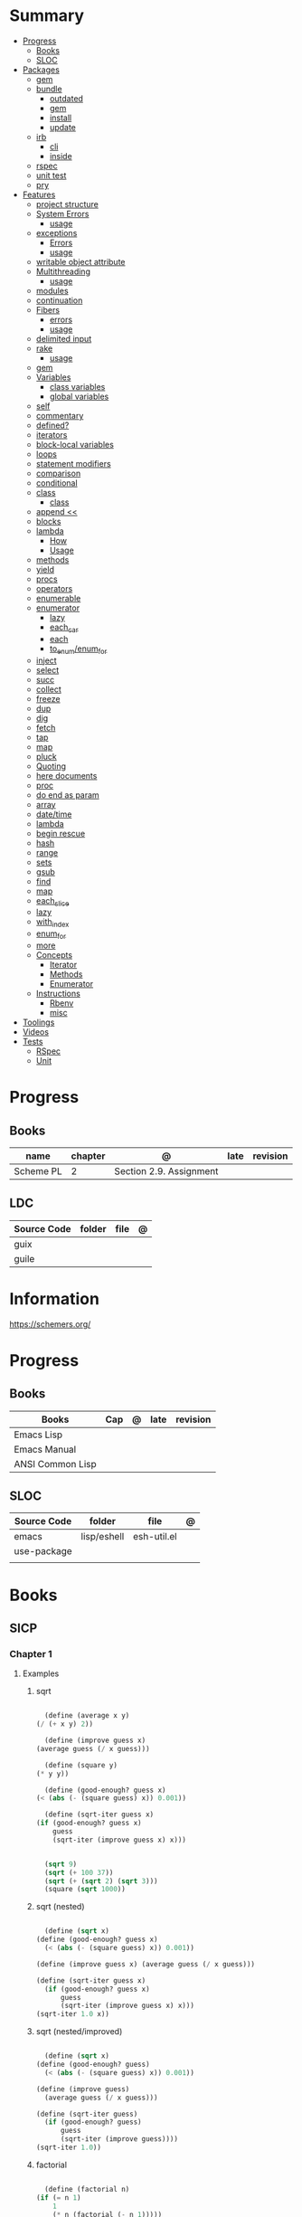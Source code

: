 #+TILE: Guile Scheme - Study Annotations

* Summary
  :PROPERTIES:
  :TOC:      :include all :depth 3 :ignore this
  :END:
  :CONTENTS:
  - [[#progress][Progress]]
    - [[#books][Books]]
    - [[#sloc][SLOC]]
  - [[#packages][Packages]]
    - [[#gem][gem]]
    - [[#bundle][bundle]]
      - [[#outdated][outdated]]
      - [[#gem][gem]]
      - [[#install][install]]
      - [[#update][update]]
    - [[#irb][irb]]
      - [[#cli][cli]]
      - [[#inside][inside]]
    - [[#rspec][rspec]]
    - [[#unit-test][unit test]]
    - [[#pry][pry]]
  - [[#features][Features]]
    - [[#project-structure][project structure]]
    - [[#system-errors][System Errors]]
      - [[#usage][usage]]
    - [[#exceptions][exceptions]]
      - [[#errors][Errors]]
      - [[#usage][usage]]
    - [[#writable-object-attribute][writable object attribute]]
    - [[#multithreading][Multithreading]]
      - [[#usage][usage]]
    - [[#modules][modules]]
    - [[#continuation][continuation]]
    - [[#fibers][Fibers]]
      - [[#errors][errors]]
      - [[#usage][usage]]
    - [[#delimited-input][delimited input]]
    - [[#rake][rake]]
      - [[#usage][usage]]
    - [[#gem][gem]]
    - [[#variables][Variables]]
      - [[#class-variables][class variables]]
      - [[#global-variables][global variables]]
    - [[#self][self]]
    - [[#commentary][commentary]]
    - [[#defined][defined?]]
    - [[#iterators][iterators]]
    - [[#block-local-variables][block-local variables]]
    - [[#loops][loops]]
    - [[#statement-modifiers][statement modifiers]]
    - [[#comparison][comparison]]
    - [[#conditional][conditional]]
    - [[#class][class]]
      - [[#class][class]]
    - [[#append-][append <<]]
    - [[#blocks][blocks]]
    - [[#lambda][lambda]]
      - [[#how][How]]
      - [[#usage][Usage]]
    - [[#methods][methods]]
    - [[#yield][yield]]
    - [[#procs][procs]]
    - [[#operators][operators]]
    - [[#enumerable][enumerable]]
    - [[#enumerator][enumerator]]
      - [[#lazy][lazy]]
      - [[#each_car][each_car]]
      - [[#each][each]]
      - [[#to_enumenum_for][to_enum/enum_for]]
    - [[#inject][inject]]
    - [[#select][select]]
    - [[#succ][succ]]
    - [[#collect][collect]]
    - [[#freeze][freeze]]
    - [[#dup][dup]]
    - [[#dig][dig]]
    - [[#fetch][fetch]]
    - [[#tap][tap]]
    - [[#map][map]]
    - [[#pluck][pluck]]
    - [[#quoting][Quoting]]
    - [[#here-documents][here documents]]
    - [[#proc][proc]]
    - [[#do-end-as-param][do end as param]]
    - [[#array][array]]
    - [[#datetime][date/time]]
    - [[#lambda][lambda]]
    - [[#begin-rescue][begin rescue]]
    - [[#hash][hash]]
    - [[#range][range]]
    - [[#sets][sets]]
    - [[#gsub][gsub]]
    - [[#find][find]]
    - [[#map][map]]
    - [[#each_slice][each_slice]]
    - [[#lazy][lazy]]
    - [[#with_index][with_index]]
    - [[#enum_for][enum_for]]
    - [[#more][more]]
    - [[#concepts][Concepts]]
      - [[#iterator][Iterator]]
      - [[#methods][Methods]]
      - [[#enumerator][Enumerator]]
    - [[#instructions][Instructions]]
      - [[#rbenv][Rbenv]]
      - [[#misc][misc]]
  - [[#toolings][Toolings]]
  - [[#videos][Videos]]
  - [[#tests][Tests]]
    - [[#rspec][RSpec]]
    - [[#unit][Unit]]
  :END:
* Progress
** Books
   | name      | chapter | @                       | late | revision |
   |-----------+---------+-------------------------+------+----------|
   | Scheme PL |       2 | Section 2.9. Assignment |      |          |

** LDC
   | Source Code | folder | file | @ |
   |-------------+--------+------+---|
   | guix        |        |      |   |
   | guile       |        |      |   |
* Information
  https://schemers.org/
* Progress
** Books
   | Books            | Cap | @ | late | revision |
   |------------------+-----+---+------+----------|
   | Emacs Lisp       |     |   |      |          |
   | Emacs Manual     |     |   |      |          |
   | ANSI Common Lisp |     |   |      |          |

** SLOC
   | Source Code | folder      | file        | @ |
   |-------------+-------------+-------------+---|
   | emacs       | lisp/eshell | esh-util.el |   |
   | use-package |             |             |   |
   |             |             |             |   |
* Books
** SICP
*** Chapter 1
**** Examples
***** sqrt
      #+BEGIN_SRC scheme

      (define (average x y)
	(/ (+ x y) 2))

      (define (improve guess x)
	(average guess (/ x guess)))

      (define (square y)
	(* y y))

      (define (good-enough? guess x)
	(< (abs (- (square guess) x)) 0.001))

      (define (sqrt-iter guess x)
	(if (good-enough? guess x)
	    guess
	    (sqrt-iter (improve guess x) x)))


      (sqrt 9)
      (sqrt (+ 100 37))
      (sqrt (+ (sqrt 2) (sqrt 3)))
      (square (sqrt 1000))

      #+END_SRC
***** sqrt (nested)
      #+BEGIN_SRC scheme

      (define (sqrt x)
	(define (good-enough? guess x)
	  (< (abs (- (square guess) x)) 0.001))

	(define (improve guess x) (average guess (/ x guess)))

	(define (sqrt-iter guess x)
	  (if (good-enough? guess x)
	      guess
	      (sqrt-iter (improve guess x) x)))
	(sqrt-iter 1.0 x))
      #+END_SRC

***** sqrt (nested/improved)
      #+BEGIN_SRC scheme

      (define (sqrt x)
	(define (good-enough? guess)
	  (< (abs (- (square guess) x)) 0.001))

	(define (improve guess)
	  (average guess (/ x guess)))

	(define (sqrt-iter guess)
	  (if (good-enough? guess)
	      guess
	      (sqrt-iter (improve guess))))
	(sqrt-iter 1.0))
      #+END_SRC

***** factorial
      #+BEGIN_SRC scheme

      (define (factorial n)
	(if (= n 1)
	    1
	    (* n (factorial (- n 1)))))


      (define (fact-iter product counter max-count)
	(if (> counter max-count)
	    product
	    (fact-iter (* counter product)
		       (* counter 1)
		       max-count)))

      (define (factorial n)
	(fact-iter 1 1 n))

      (define (factorial n)
	(define (iter product counter)
	  (if (> counter n)
	      product
	      (iter (* counter product)
		    (+ counter 1))))
	(iter 1 1))

      (factorial 3)

      #+END_SRC

**** Exercises
***** Exercise 1.1:
      Below is a sequence of expressions. What is the result printed by the interpreter in response to each expression?
      Assume that the sequence is to be evaluated in the order in which it is presented.

      #+BEGIN_SRC scheme

      10 ;; 10
      (+ 5 3 4) ;; 12
      (- 9 1) ;; 8
      (/ 6 2) ;; 3
      (+ (* 2 4) (- 4 6)) ;; 6
      (define a 3) ;; a
      (define b (+ a 1)) ;; b
      (+ a b (* a b)) ;; 19
      (= a b) ;; #f
      (if (and (> b a) (< b (* a b)))
	  b
	  a) ;; 4 (#t)
      (cond ((= a 4) 6)
	    ((= b 4) (+ 6 7 a))
	    (else 25)) ;; 16 (2)
      (+ 2 (if (> b a) b a)) ;; 6
      (* (cond ((> a b) a)
	       ((< a b) b)
	       (else -1))
	 (+ a 1)) ;; 16

      #+END_SRC
***** Exercise 1.2:
      Translate the following expression into prefix form: 5+4+(2−(3−(6+45)))3(6−2)(2−7).

      #+BEGIN_SRC scheme

      (/ (+ 5 4
	    (- 2
	       (- 3 (+ 6 (/ 4 5)))))
	 (* 3 (- 6 2) (- 2 7)))

      #+END_SRC
***** Exercise 1.3:
      Define a procedure that takes three numbers as arguments and returns the sum of the squares of the two larger numbers.
      *QUESTION* *ERROR?*: If 2 number are equal but both are the smalest ones

      #+BEGIN_SRC scheme

      (define (square y)
	(* y y))

      (define (sum-square-two-numbers x y)
	(+ (square x) (square y)))

      (define (sum-square-the-two-largest-three-numbers x y n)
	(if (and (>= x y) (>= y n))
	    (sum-square-two-numbers x y)

	    (if (<= y n)
		(if (<= x y)
		    (sum-square-two-numbers n y)
		    (sum-square-two-numbers x n))
		(sum-square-two-numbers y n))))

      (two-largest-of-three 4 4 4)
      (two-largest-of-three 4 3 2)
      (two-largest-of-three 4 1 2)
      (two-largest-of-three 1 4 3)

      (define (sum-square-two-largest-of-three-numbers x y n)
	(if (and (>= x y) (>= y n))
	    (display "x & y are the larger ones")

	    (if (<= y n)
		(if (<= x y)
		    (display "n & y are the larger ones")
		    (display "x & n are the larger ones"))
		(display "y & n are the larger ones"))))

      #+END_SRC
***** Exercise 1.4:
      Observe that our model of evaluation allows for combinations whose operators are compound expressions.
      Use this observation to describe the behavior of the following procedure:

      #+BEGIN_SRC scheme

      (define (a-plus-abs-b a b)
	((if (> b 0)
	     + -)
	 a b))

      (a-plus-abs-b 3 2)
      (a-plus-abs-b -3 2)
      (a-plus-abs-b 3 -2)

      ANSWER: If B is bigger than 0, (+ a b), else (- a b)

      #+END_SRC
***** Exercise 1.5:
      Ben Bitdiddle has invented a test to determine whether the interpreter he is faced with is using
      applicative-order evaluation or normal-order evaluation. He defines the following two procedures:

      #+BEGIN_SRC scheme

      (define (p) (p))

      (define (test x y)
	(if (= x 0)
	    0
	    y))

      #+END_SRC

      Then he evaluates the expression

      #+BEGIN_SRC scheme

      (test 0 (p))

      #+END_SRC

      What behavior will Ben observe with an interpreter that uses applicative-order evaluation? What behavior will he
      observe with an interpreter that uses normal-order evaluation? Explain your answer. (Assume that the evaluation rule
      for the special form if is the same whether the interpreter is using normal or applicative order: The predicate
      expression is evaluated first, and the result determines whether to evaluate the consequent or the alternative
      expression.)
***** Exercise 1.6
      the new-if evaluate all of its parameters resulting in an
      endless loop under sqrt-iter

      sqrt-iter
      new-if
      sqrt-iter
      new-if
      #+BEGIN_SRC scheme


      (define (average x y)
	(/ (+ x y) 2))

      (define (improve guess x)
	(average guess (/ x guess)))

      (define (square y) (* y y))

      (define (good-enough? guess x)
	(< (abs (- (square guess) x)) 0.001))

      (define (new-if predicate then-clause else-clause)
	(cond (predicate then-clause)
	      (else else-clause)))

      (if (= 2 3) 0 5)
      (if (= 1 1) 0 5)
      (new-if (= 2 3) 0 5)
      (new-if (= 1 1) 0 5)


      (define (sqrt-iter guess x)
	(new-if (good-enough? guess x)
		guess
		(sqrt-iter (improve guess x) x)))

      (sqrt 9)
      (sqrt (+ 100 37))
      (sqrt (+ (sqrt 2) (sqrt 3)))
      (square (sqrt 1000))

      #+END_SRC

** Little Schemer
*** Chapter 3 - Cons the Magnificent
**** rember
**** insertR
     #+BEGIN_SRC scheme

     (define insertR
       (lambda (new old lat)
	 (cond
	  ((null? lat) (quote ()))
	  (else (cond
		 ((eq? (car lat) old)
		  (cons old
			(cons new (cdr lat))))
		 (else (cons (car lat)
			     (insertR new old (cdr lat)))))))))

     (insertR 'topping 'fudge
	      (quote (ice cream with fudge for dessert)))
     #+END_SRC
**** insertL
     #+BEGIN_SRC scheme

     (define insertL
       (lambda (new old lat)
	 (cond
	  ((null? lat) (quote ()))
	  (else (cond
		 ((eq? (car lat) old)
		  (cons new
			(cons old (dr lat)
			      (insertL)))))))))

     (subst 'topping 'fudge
	    (quote (ice cream with fudge for dessert)))
     #+END_SRC

**** subst
     #+BEGIN_SRC scheme

     (define subst
       (lambda (new old lat)
	 (cond
	  ((null? lat) (quote ()))
	  (else (cond
		 ((eq? (car lat) old)
		  (cons new (cdr lat)))
		 (else (cons (car lat)
			     (subst new old (cdr lat)))))))))

     (subst 'topping 'fudge
	    (quote (ice cream with fudge for dessert)))




     #+END_SRC

**** subst2
     #+BEGIN_SRC scheme

     (define subst2
       (lambda (new o1 o2 lat)
	 (cond
	  ((null? lat) (quote ()))
	  (else (cond
		 ((eq? (car lat) o1)
		  (cons new (cdr lat)))
		 ((eq? (car lat) o2)
		  (cons new (cdr lat)))
		 (else (cons (car lat)
			     (subst2 new o1 o2
				     (cdr lat)))))))))

     (define lat )

     (subst2 'vanilla 'chocolate 'banana '(banana ice cream
						  with chocolate topping))
     #+END_SRC

** Online books
   https://htdp.org/2018-01-06/Book/
* Features
** Predicates
=, <, >, <=, and >=
** xx
*** cond
*** if

** Methods
|       |   |
|-------+---|
| eqv?  |   |
| pair? |   |
** errors
assertion-violation

* Terms (table)
  | Term                                         | Meaning |
  |----------------------------------------------+---------|
  | data directed programming (complex numbers)  |         |
  | messaging passing                            |         |
  | term list                                    |         |
  | big case analisys                            |         |
  | decentralized control                        |         |
  | stream processing                            |         |
  | state variables                              |         |
  | backtracking search                          |         |
  | memoization                                  |         |
  | Normal Order Evaluation vs Applicative Order |         |

* Libraries
  http://synthcode.com/scheme/fmt/
* TODO Scheme
** TODO wayland guile scheme window manager -- with an emacs feels
* Videos
  [[https:https://ocw.mit.edu/courses/electrical-engineering-and-computer-science/6-001-structure-and-interpretation-of-computer-programs-spring-2005/video-lectures][SICP Videos]]

  https://vimeo.com/lispnyc

* Articles
  http://www.troubleshooters.com/codecorn/scheme_guile/hello.htm

  https://schemers.org/Documents/

  https://schemers.org/

  https://ocw.mit.edu/courses/electrical-engineering-and-computer-science/6-001-structure-and-interpretation-of-computer-programs-spring-2005/

  https://www.wikiwand.com/en/Homoiconicity#/Implementation_methods
* Blogs
https://catonmat.net/

http://www.lambdanative.org

http://www.schemespheres.org

https://schemers.org
